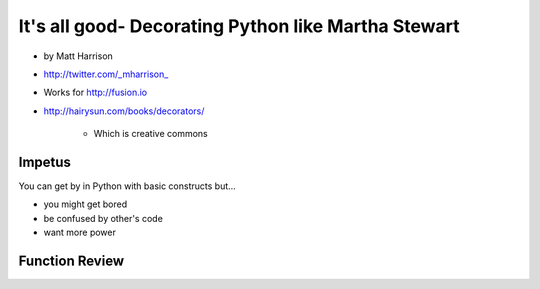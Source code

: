 =====================================================================
It's all good- Decorating Python like Martha Stewart
=====================================================================

* by Matt Harrison
* http://twitter.com/_mharrison_
* Works for http://fusion.io
* http://hairysun.com/books/decorators/

    * Which is creative commons
    
Impetus
=========

You can get by in Python with basic constructs but...

* you might get bored
* be confused by other's code
* want more power

Function Review
================

